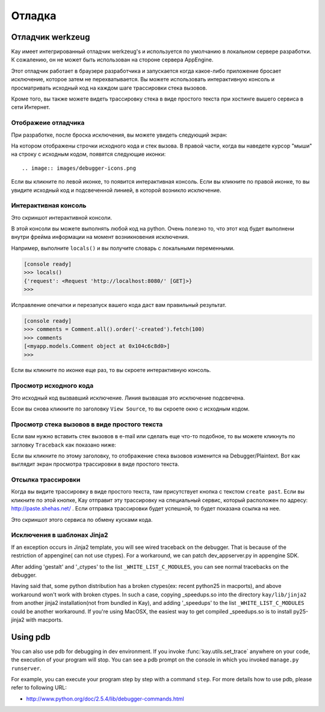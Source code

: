 =======
Отладка
=======

Отладчик werkzeug
=================

Kay имеет интегрированный отладчик werkzeug's и используется по умолчанию
в локальном сервере разработки. К сожалению, он не может быть использован
на стороне сервера AppEngine.

Этот отладчик работает в браузере разработчика и запускается когда какое-либо
приложение бросает исключение, которое затем не перехватывается. Вы можете
использовать интерактивную консоль и просматривать исходный код на каждом шаге
трассировки стека вызовов.

Кроме того, вы также можете видеть трассировку стека в виде простого текста
при хостинге вышего сервиса в сети Интернет.


Отображеие отладчика
--------------------

При разработке, после броска исключения, вы можете увидеть следующий экран:

.. image:: images/debugger.png
   :scale: 80

На котором отображены строчки исходного кода и стек вызова. В правой части,
когда вы наведете курсор "мыши" на строку с исходным кодом, появятся
следующие иконки::

.. image:: images/debugger-icons.png

Если вы кликните по левой иконке, то появится интерактивная консоль. Если вы
кликните по правой иконке, то вы увидите исходный код и подсвеченной линией,
в которой возникло исключение.


Интерактивная консоль
---------------------

Это скриншот интерактивной консоли.

.. image:: images/debugger-console-startup.png
   :scale: 80

В этой консоли вы можете выполнять любой код на python. Очень полезно то, что
этот код будет выполнени внутри фрейма информации на момент возникновения
исключения.

Например, выполните ``locals()`` и вы получите словарь с локальными
переменными.

.. code-block:: python

  [console ready]
  >>> locals()
  {'request': <Request 'http://localhost:8080/' [GET]>}
  >>>

Исправление опечатки и перезапуск вашего кода даст вам правильный результат.

.. code-block:: python

  [console ready]
  >>> comments = Comment.all().order('-created').fetch(100)
  >>> comments
  [<myapp.models.Comment object at 0x104c6c8d0>]
  >>> 

Если вы кликните по иконке еще раз, то вы скроете интерактивную консоль.


Просмотр исходного кода
-----------------------

Это исходный код вызвавший исключение. Линия вызвашая это исключение
подсвечена.

.. image:: images/debugger-view-source.png
   :scale: 80

Есои вы снова кликните по заголовку ``View Source``, то вы скроете окно с
исходным кодом.


Просмотр стека вызовов в виде простого текста
---------------------------------------------

Если вам нужно вставить стек вызовов в e-mail или сделать еще что-то подобное,
то вы можете кликнуть по загловку ``Traceback`` как показано ниже:

.. image:: images/debugger-traceback-title.png
   :scale: 80

Если вы кликните по этому заголовку, то отображение стека вызовов изменится
на Debugger/Plaintext. Вот как выглядит экран просмотра трассировки в виде
простого текста.

.. image:: images/debugger-plaintext-view.png
   :scale: 80


Отсылка трассировки
-------------------

Когда вы видите трассировку в виде простого текста, там присутствует кнопка
с текстом ``create past``. Если вы кликните по этой кнопке, Kay отправит эту
трассировку на специальный сервис, который расположен по адресу:
http://paste.shehas.net/ . Если отправка трассировки будет успешной, то будет
показана ссылка на нее.

.. image:: images/debugger-paste-succeed.png
   :scale: 80

Это скриншот этого сервиса по обмену кусками кода.

.. image:: images/debugger-paste-service.png
   :scale: 80


Исключения в шаблонах Jinja2
----------------------------

If an exception occurs in Jinja2 template, you will see wired
traceback on the debugger. That is because of the restriction of
appengine( can not use ctypes). For a workaround, we can patch
dev_appserver.py in appengine SDK.

After adding 'gestalt' and '_ctypes' to the list
``_WHITE_LIST_C_MODULES``, you can see normal tracebacks on the
debugger.

Having said that, some python distribution has a broken ctypes(ex:
recent python25 in macports), and above workaround won't work with
broken ctypes. In such a case, copying _speedups.so into the directory
``kay/lib/jinja2`` from another jinja2 installation(not from bundled
in Kay), and adding '_speedups' to the list ``_WHITE_LIST_C_MODULES``
could be another workaround. If you're using MacOSX, the easiest way
to get compiled _speedups.so is to install py25-jinja2 with macports.


Using pdb
=========

You can also use pdb for debugging in dev environment. If you invoke
:func:`kay.utils.set_trace` anywhere on your code, the execution of
your program will stop. You can see a pdb prompt on the console in
which you invoked ``manage.py runserver``.

For example, you can execute your program step by step with a command
``step``. For more details how to use pdb, please refer to following
URL:

* http://www.python.org/doc/2.5.4/lib/debugger-commands.html
